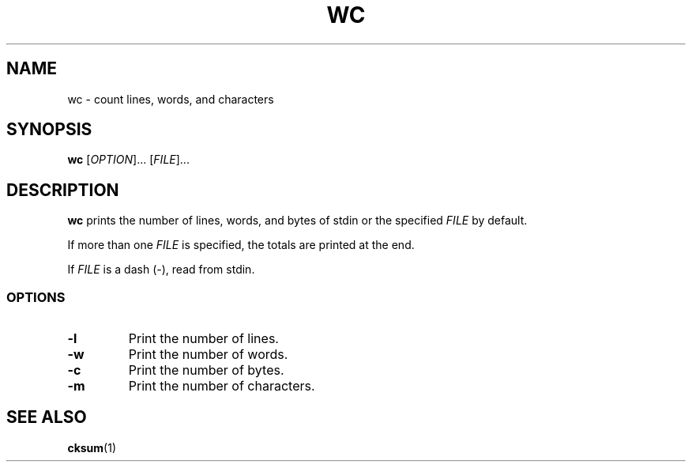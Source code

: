 .\" Copyright (C) astral
.\" See COPYING for details.

.TH WC 1

.SH NAME
wc \- count lines, words, and characters

.SH SYNOPSIS
.B wc
[\fIOPTION\fR]... [\fIFILE\fR]...

.SH DESCRIPTION
.B wc
prints the number of lines, words, and bytes of stdin or the specified
\fIFILE\fR by default.

If more than one \fIFILE\fR is specified, the totals are printed at the end.

If \fIFILE\fR is a dash (\fI-\fR), read from stdin.

.SS OPTIONS

.TP
.BR \-l
Print the number of lines.

.TP
.BR \-w
Print the number of words.

.TP
.BR \-c
Print the number of bytes.

.TP
.BR \-m
Print the number of characters.

.SH SEE ALSO
.BR cksum (1)
